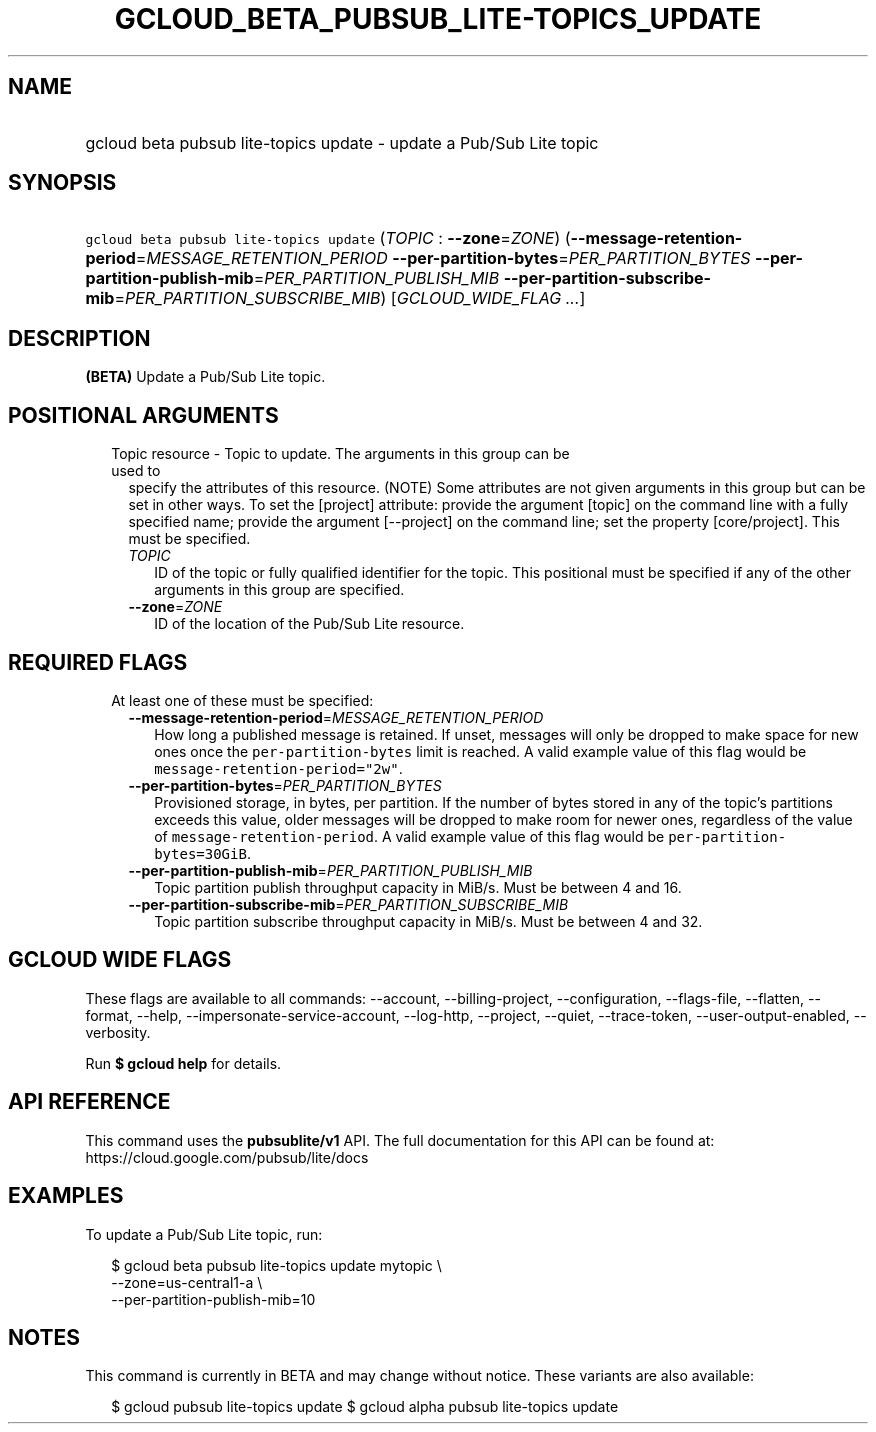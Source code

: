 
.TH "GCLOUD_BETA_PUBSUB_LITE\-TOPICS_UPDATE" 1



.SH "NAME"
.HP
gcloud beta pubsub lite\-topics update \- update a Pub/Sub Lite topic



.SH "SYNOPSIS"
.HP
\f5gcloud beta pubsub lite\-topics update\fR (\fITOPIC\fR\ :\ \fB\-\-zone\fR=\fIZONE\fR) (\fB\-\-message\-retention\-period\fR=\fIMESSAGE_RETENTION_PERIOD\fR\ \fB\-\-per\-partition\-bytes\fR=\fIPER_PARTITION_BYTES\fR\ \fB\-\-per\-partition\-publish\-mib\fR=\fIPER_PARTITION_PUBLISH_MIB\fR\ \fB\-\-per\-partition\-subscribe\-mib\fR=\fIPER_PARTITION_SUBSCRIBE_MIB\fR) [\fIGCLOUD_WIDE_FLAG\ ...\fR]



.SH "DESCRIPTION"

\fB(BETA)\fR Update a Pub/Sub Lite topic.



.SH "POSITIONAL ARGUMENTS"

.RS 2m
.TP 2m

Topic resource \- Topic to update. The arguments in this group can be used to
specify the attributes of this resource. (NOTE) Some attributes are not given
arguments in this group but can be set in other ways. To set the [project]
attribute: provide the argument [topic] on the command line with a fully
specified name; provide the argument [\-\-project] on the command line; set the
property [core/project]. This must be specified.

.RS 2m
.TP 2m
\fITOPIC\fR
ID of the topic or fully qualified identifier for the topic. This positional
must be specified if any of the other arguments in this group are specified.

.TP 2m
\fB\-\-zone\fR=\fIZONE\fR
ID of the location of the Pub/Sub Lite resource.


.RE
.RE
.sp

.SH "REQUIRED FLAGS"

.RS 2m
.TP 2m

At least one of these must be specified:

.RS 2m
.TP 2m
\fB\-\-message\-retention\-period\fR=\fIMESSAGE_RETENTION_PERIOD\fR
How long a published message is retained. If unset, messages will only be
dropped to make space for new ones once the \f5per\-partition\-bytes\fR limit is
reached. A valid example value of this flag would be
\f5message\-retention\-period="2w"\fR.

.TP 2m
\fB\-\-per\-partition\-bytes\fR=\fIPER_PARTITION_BYTES\fR
Provisioned storage, in bytes, per partition. If the number of bytes stored in
any of the topic's partitions exceeds this value, older messages will be dropped
to make room for newer ones, regardless of the value of
\f5message\-retention\-period\fR. A valid example value of this flag would be
\f5per\-partition\-bytes=30GiB\fR.

.TP 2m
\fB\-\-per\-partition\-publish\-mib\fR=\fIPER_PARTITION_PUBLISH_MIB\fR
Topic partition publish throughput capacity in MiB/s. Must be between 4 and 16.

.TP 2m
\fB\-\-per\-partition\-subscribe\-mib\fR=\fIPER_PARTITION_SUBSCRIBE_MIB\fR
Topic partition subscribe throughput capacity in MiB/s. Must be between 4 and
32.


.RE
.RE
.sp

.SH "GCLOUD WIDE FLAGS"

These flags are available to all commands: \-\-account, \-\-billing\-project,
\-\-configuration, \-\-flags\-file, \-\-flatten, \-\-format, \-\-help,
\-\-impersonate\-service\-account, \-\-log\-http, \-\-project, \-\-quiet,
\-\-trace\-token, \-\-user\-output\-enabled, \-\-verbosity.

Run \fB$ gcloud help\fR for details.



.SH "API REFERENCE"

This command uses the \fBpubsublite/v1\fR API. The full documentation for this
API can be found at: https://cloud.google.com/pubsub/lite/docs



.SH "EXAMPLES"

To update a Pub/Sub Lite topic, run:

.RS 2m
$ gcloud beta pubsub lite\-topics update mytopic \e
    \-\-zone=us\-central1\-a \e
    \-\-per\-partition\-publish\-mib=10
.RE



.SH "NOTES"

This command is currently in BETA and may change without notice. These variants
are also available:

.RS 2m
$ gcloud pubsub lite\-topics update
$ gcloud alpha pubsub lite\-topics update
.RE

